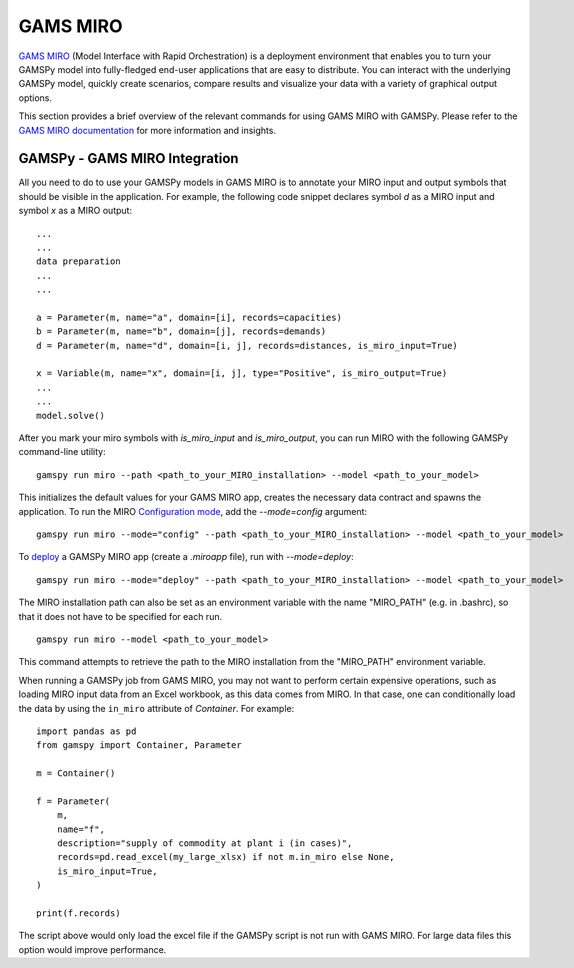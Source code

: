 .. _miro:

*********
GAMS MIRO
*********

`GAMS MIRO <https://gams.com/sales/miro_facts/>`_ (Model Interface with Rapid Orchestration) is a deployment 
environment that enables you to turn your GAMSPy model into fully-fledged end-user applications that are easy 
to distribute. You can interact with the underlying GAMSPy model, quickly create scenarios, compare results 
and visualize your data with a variety of graphical output options. 

This section provides a brief overview of the relevant commands for using GAMS MIRO with GAMSPy.  
Please refer to the `GAMS MIRO documentation <https://gams.com/miro/>`_ for more information and insights.

GAMSPy - GAMS MIRO Integration
==============================

All you need to do to use your GAMSPy models in GAMS MIRO is to annotate your MIRO input and output symbols 
that should be visible in the application. For example, the following code snippet declares symbol `d` as a 
MIRO input and symbol `x` as a MIRO output: ::

    ...
    ...
    data preparation
    ...
    ...
    
    a = Parameter(m, name="a", domain=[i], records=capacities)
    b = Parameter(m, name="b", domain=[j], records=demands)
    d = Parameter(m, name="d", domain=[i, j], records=distances, is_miro_input=True)

    x = Variable(m, name="x", domain=[i, j], type="Positive", is_miro_output=True)
    ...
    ...
    model.solve()

After you mark your miro symbols with `is_miro_input` and `is_miro_output`, you can run MIRO with the following GAMSPy
command-line utility: ::

    gamspy run miro --path <path_to_your_MIRO_installation> --model <path_to_your_model>

This initializes the default values for your GAMS MIRO app, creates the necessary data contract and spawns 
the application. To run the MIRO `Configuration mode <https://www.gams.com/miro/customize.html>`_, add the 
`--mode=config` argument: ::

    gamspy run miro --mode="config" --path <path_to_your_MIRO_installation> --model <path_to_your_model>

To `deploy <https://www.gams.com/miro/deployment.html>`_ a GAMSPy MIRO app (create a `.miroapp` file), run 
with `--mode=deploy`: ::

    gamspy run miro --mode="deploy" --path <path_to_your_MIRO_installation> --model <path_to_your_model>

The MIRO installation path can also be set as an environment variable with the name "MIRO_PATH" (e.g. in .bashrc), 
so that it does not have to be specified for each run. ::

    gamspy run miro --model <path_to_your_model>

This command attempts to retrieve the path to the MIRO installation from the "MIRO_PATH" environment variable. 

When running a GAMSPy job from GAMS MIRO, you may not want to perform certain expensive operations, such as loading MIRO input data from an Excel workbook, as this data comes from MIRO.
In that case, one can conditionally load the data by using the ``in_miro`` attribute of `Container`. For example: ::
    
    import pandas as pd
    from gamspy import Container, Parameter
    
    m = Container()

    f = Parameter(
        m,
        name="f",
        description="supply of commodity at plant i (in cases)",
        records=pd.read_excel(my_large_xlsx) if not m.in_miro else None,
        is_miro_input=True,
    )

    print(f.records) 

The script above would only load the excel file if the GAMSPy script is not run with GAMS MIRO. For large data files 
this option would improve performance.